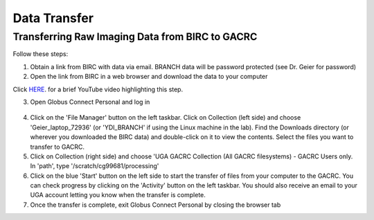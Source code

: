 =======================
Data Transfer
=======================

Transferring Raw Imaging Data from BIRC to GACRC 
=======================

Follow these steps:

1. Obtain a link from BIRC with data via email. BRANCH data will be password protected (see Dr. Geier for password)

2. Open the link from BIRC in a web browser and download the data to your computer 

.. raw:: html

    <div style="position: relative; padding-bottom: 56.25%; height: 0; overflow: hidden; max-width: 100%; height: auto;">
        <iframe src="https://youtu.be/DKz-VTU0kIY?si=8KIOf7xR3lcQU9O7" frameborder="0" allowfullscreen style="position: absolute; top: 0; left: 0; width: 100%; height: 100%;"></iframe>
    </div>

Click `HERE <https://https://youtu.be/DKz-VTU0kIY?si=8KIOf7xR3lcQU9O7>`__. for a brief YouTube video highlighting this step. 

3. Open Globus Connect Personal and log in

.. figure:: Globus_webpage.png

4. Click on the 'File Manager' button on the left taskbar. Click on Collection (left side) and choose 'Geier_laptop_72936' (or 'YDI_BRANCH' if using the Linux machine in the lab). Find the Downloads directory (or wherever you downloaded the BIRC data) and double-click on it to view the contents. Select the files you want to transfer to GACRC.

5. Click on Collection (right side) and choose 'UGA GACRC Collection (All GACRC filesystems) - GACRC Users only. In 'path', type '/scratch/cg99681/processing' 

6. Click on the blue 'Start' button on the left side to start the transfer of files from your computer to the GACRC. You can check progress by clicking on the 'Activity' button on the left taskbar. You should also receive an email to your UGA account letting you know when the transfer is complete. 

7. Once the transfer is complete, exit Globus Connect Personal by closing the browser tab
